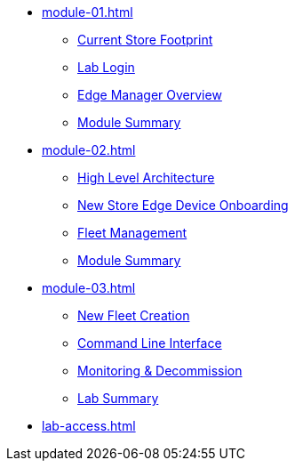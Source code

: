 * xref:module-01.adoc[]
** xref:module-01.adoc#currentstorefootprint[Current Store Footprint]
** xref:module-01.adoc#lablogin[Lab Login]
** xref:module-01.adoc#edgemanageroverview[Edge Manager Overview]
** xref:module-01.adoc#module1summary[Module Summary]

* xref:module-02.adoc[]
** xref:module-02.adoc#highlevelarchitecture[High Level Architecture]
** xref:module-02.adoc#onboarding[New Store Edge Device Onboarding]
** xref:module-02.adoc#fleetmanagement[Fleet Management]
** xref:module-02.adoc#module2summary[Module Summary]

* xref:module-03.adoc[]
** xref:module-03.adoc#newfleetcreation[New Fleet Creation]
** xref:module-03.adoc#cli[Command Line Interface]
** xref:module-03.adoc#monitoring[Monitoring & Decommission]
** xref:module-03.adoc#labsummary[Lab Summary]

* xref:lab-access.adoc[]

